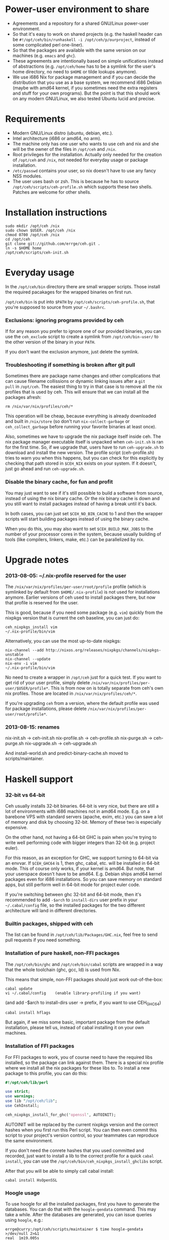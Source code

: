 * Power-user environment to share
+ Agreements and a repository for a shared GNU/Linux power-user environment.
+ So that it's easy to work on shared projects (e.g. the haskell
  header can be =#!/opt/ceh/bin/runhaskell -i /opt/ceh/p/ourproject=,
  instead of some complicated perl one-liner).
+ So that the packages are available with the same version on our
  machines (e.g. =emacs= and =ghc=).
+ These agreements are intentionally based on simple unifications
  instead of abstractions (e.g. =/opt/ceh/home= has to be a symlink
  for the user's home directory, no need to =$HOME= or tilde lookups
  anymore).
+ We use i686 Nix for package management and if you can decide the
  distribution that you use as a base system, we recommend i686 Debian
  (maybe with amd64 kernel, if you sometimes need the extra registers
  and stuff for your own programs).  But the point is that this should
  work on any modern GNU/Linux, we also tested Ubuntu lucid and precise.


* Requirements
+ Modern GNU/Linux distro (ubuntu, debian, etc.).
+ Intel architecture (i686 or amd64, no arm).
+ The machine only has one user who wants to use ceh and nix and she
  will be the owner of the files in =/opt/ceh= and =/nix=.
+ Root privileges for the installation.  Actually only needed for the
  creation of =/opt/ceh= and =/nix=, not needed for everyday usage or
  package installation.
+ =/etc/passwd= contains your user, so nix doesn't have to use any
  fancy NSS modules.
+ The user uses bash or zsh.  This is because he has to source
  =/opt/ceh/scripts/ceh-profile.sh= which supports these two shells.
  Patches are welcome for other shells.


* Installation instructions
: sudo mkdir /opt/ceh /nix
: sudo chown $USER. /opt/ceh /nix
: chmod 0700 /opt/ceh /nix
: cd /opt/ceh
: git clone git://github.com/errge/ceh.git .
: ln -s $HOME home
: /opt/ceh/scripts/ceh-init.sh


* Everyday usage
In the =/opt/ceh/bin= directory there are small wrapper scripts.  Those
install the required pacakages for the wrapped binaries on first run.

=/opt/ceh/bin= is put into =$PATH= by =/opt/ceh/scripts/ceh-profile.sh=,
that you're supposed to source from your =~/.bashrc=.

*** Exclusions: ignoring programs provided by ceh
If for any reason you prefer to ignore one of our provided binaries,
you can use the =ceh_exclude= script to create a symlink from
=/opt/ceh/bin-user/= to the other version of the binary in your =PATH=.

If you don't want the exclusion anymore, just delete the symlink.

*** Troubleshooting if something is broken after git pull
Sometimes there are package name changes and other complications that
can cause filename collissions or dynamic linking issues after a =git
pull= in =/opt/ceh=.  The easiest thing to try in that case is to
remove all the nix profiles that is used by ceh.  This will ensure
that we can install all the packages afresh:
: rm /nix/var/nix/profiles/ceh/*

This operation will be cheap, because everything is already downloaded
and built in =/nix/store= (so don't run =nix-collect-garbage= or
=ceh_collect_garbage= before running your favorite binaries at least
once).

Also, sometimes we have to upgrade the nix package itself inside ceh.
The nix package manager executable itself is unpacked when
=ceh-init.sh= is ran for the first time.  So, if we upgrade that,
users have to run =ceh-upgrade.sh= to download and install the new
version.  The profile script (ceh-profile.sh) tries to warn you when
this happens, but you can check for this explicitly by checking that
path stored in =$CEH_NIX= exists on your system.  If it doesn't, just
go ahead and run =ceh-upgrade.sh=.

*** Disable the binary cache, for fun and profit
You may just want to see if it's still possible to build a software
from source, instead of using the nix binary cache.  Or the nix binary
cache is down and you still want to install packages instead of having
a break until it's back.

In both cases, you can just set =$CEH_NO_BIN_CACHE= to 1 and then the
wrapper scripts will start building packages instead of using the
binary cache.

When you do this, you may also want to set =$CEH_BUILD_MAX_JOBS= to
the number of your processor cores in the system, because usually
building of tools (like compilers, linkers, make, etc.) can be
parallelized by nix.


* Upgrade notes
*** 2013-08-05: ~/.nix-profile reserved for the user
The =/nix/var/nix/profiles/per-user/root/profile= profile (which is
symlinked by default from =$HOME/.nix-profile=) is not used for
installations anymore.  Earlier versions of ceh used to install
packages there, but now that profile is reserved for the user.

This is good, because if you need some package (e.g. =vim=) quickly
from the nixpkgs version that is current the ceh baseline, you can
just do:
: ceh_nixpkgs_install vim
: ~/.nix-profile/bin/vim

Alternatively, you can use the most up-to-date nixpkgs:
: nix-channel --add http://nixos.org/releases/nixpkgs/channels/nixpkgs-unstable
: nix-channel --update
: nix-env -i vim
: ~/.nix-profile/bin/vim

No need to create a wrapper in =/opt/ceh= just for a quick test.  If
you want to get rid of your user profile, simply delete
=/nix/var/nix/profiles/per-user/$USER/profile*=.  This is from now on
is totally separate from ceh's own nix profiles.  Those are located in
=/nix/var/nix/profiles/ceh/*=.

If you're upgrading =ceh= from a version, where the default profile
was used for package installations, please delete
=/nix/var/nix/profiles/per-user/root/profile*=.

*** 2013-08-15: renames
nix-init.sh    -> ceh-init.sh
nix-profile.sh -> ceh-profile.sh
nix-purge.sh   -> ceh-purge.sh
nix-upgrade.sh -> ceh-upgrade.sh

And install-world.sh and predict-binary-cache.sh moved to scripts/maintainer.


* Haskell support
*** 32-bit vs 64-bit
Ceh usually installs 32-bit binaries.  64-bit is very nice, but there
are still a lot of environments with i686 machines not in amd64 mode.
E.g. on a barebone VPS with standard servers (apache, exim, etc.) you
can save a lot of memory and disk by choosing 32-bit.  Memory of these
two is especially expensive.

On the other hand, not having a 64-bit GHC is pain when you're trying
to write well performing code with bigger integers than 32-bit
(e.g. project euler).

For this reason, as an exception for GHC, we support turning to 64-bit
via an envvar.  If =$CEH_GHC64= is 1, then ghc, cabal, etc. will be
installed in 64-bit mode.  This of course only works, if your kernel
is amd64.  But note, that your userspace doesn't have to be amd64.
E.g. Debian ships amd64 kernel packages even for i686 installations.
So you can save memory on standard apps, but still perform well in
64-bit mode for project euler code.

If you're switching between ghc 32-bit and 64-bit mode, then it's
recommended to add =-$arch= to =install-dirs= user prefix in your
=~/.cabal/config= file, so the installed packages for the two
different architecture will land in different directories.

*** Builtin packages, shipped with ceh
The list can be found in =/opt/ceh/lib/Packages/GHC.nix=, feel free to
send pull requests if you need something.

*** Installation of pure haskell, non-FFI packages
The =/opt/ceh/bin/ghc= and =/opt/ceh/bin/cabal= scripts are wrapped in
a way that the whole toolchain (ghc, gcc, ld) is used from Nix.

This means that simple, non-FFI packages should just work out-of-the-box:
: cabal update
: vi ~/.cabal/config    (enable library-profiling if you want)
                        (and add -$arch to install-dirs user -> prefix,
                         if you want to use CEH_GHC64)
: cabal install hflags

But again, if we miss some basic, important package from the default
installation, please tell us, instead of cabal installing it on your
own machines.

*** Installation of FFI packages
For FFI packages to work, you of course need to have the required libs
installed, so the package can link against them.  There is a special
nix profile where we install all the nix packages for these libs to.
To install a new package to this profile, you can do this:
#+BEGIN_SRC perl
#!/opt/ceh/lib/perl

use strict;
use warnings;
use lib "/opt/ceh/lib";
use CehInstall;

ceh_nixpkgs_install_for_ghc('openssl', AUTOINIT);
#+END_SRC

AUTOINIT will be replaced by the current nixpkgs version and the
correct hashes when you first run this Perl script.  You can then even
commit this script to your project's version control, so your
teammates can reproduce the same environment.

If you don't need the conrete hashes that you used committed and
recorded, just want to install a lib to the correct profile for a
quick =cabal install=, you can use the
=/opt/ceh/bin/ceh_nixpkgs_install_ghclibs= script.

After that you will be able to simply call cabal install:
: cabal install HsOpenSSL

*** Hoogle usage
To use hoogle for all the installed packages, first you have to
generate the databases.  You can do that with the =hoogle-gendata=
command.  This may take a while.  After the databases are generated,
you can issue queries using =hoogle=, e.g.:

: errge@curry:/opt/ceh/scripts/maintainer $ time hoogle-gendata >/dev/null 2>&1
: real  1m19.005s
: user  1m15.764s
: sys   0m9.356s
: errge@curry:~ $ hoogle '[a] -> [a]' | grep '^Prelude' | head -n 20
: Prelude cycle :: [a] -> [a]
: Prelude init :: [a] -> [a]
: Prelude reverse :: [a] -> [a]
: Prelude tail :: [a] -> [a]
: Prelude scanl1 :: (a -> a -> a) -> [a] -> [a]
: Prelude scanr1 :: (a -> a -> a) -> [a] -> [a]
: Prelude dropWhile :: (a -> Bool) -> [a] -> [a]
: Prelude filter :: (a -> Bool) -> [a] -> [a]
: Prelude takeWhile :: (a -> Bool) -> [a] -> [a]
: Prelude drop :: Int -> [a] -> [a]
: Prelude take :: Int -> [a] -> [a]
: Prelude (++) :: [a] -> [a] -> [a]
: Prelude.Unicode (⧺) :: [α] -> [α] -> [α]
: Prelude concat :: [[a]] -> [a]
: Prelude head :: [a] -> a
: Prelude last :: [a] -> a
: Prelude repeat :: a -> [a]
: Prelude map :: (a -> b) -> [a] -> [b]
: Prelude concatMap :: (a -> [b]) -> [a] -> [b]
: Prelude foldl1 :: (a -> a -> a) -> [a] -> a

*** Deploying Haskell binaries built with Ceh to non-Ceh machines
Thanks to the isolated compilation and linking environment provided by
Ceh's GHC, those binaries are easy to deploy.  By putting the needed
=.so= files in a =lib/= directory beside the binary and modifying the
binary with =patchelf= to search that directory for libraries, you can
create a bundle that can be easily zipped up and shipped to any
machine with the same architecture to run completely isolated from the
system libraries in that machine.  To see an example on how to do
this, check out https://github.com/errge/PrefetchFS/blob/master/deploy.sh.

*** Using ceh to get a current GHC environment on Travis
Checkout out https://github.com/errge/hflags and the =.travis= files
there.


* TODOs
+ Have an LD_PRELOAD library that hides =/usr/lib/mozilla/plugins= from Firefox's view.


* Design and other info for Ceh hackers, maintainers
*** Directory structure
=/opt/ceh/bin/=: wrapper scripts, they make sure that the wanted
package is already installed into ceh's bin nix profile
(=/nix/var/nix/profiles/ceh/bin=) and into the nix store
(=/nix/store=).  After this initialization they just exec the binary
from =/nix/store=,

=/opt/ceh/bin-user/=: gitignored directory for local exclusions, so the
end-user has the final say.  The =scripts/ceh-profile.sh= script puts
this directory in front of the =bin/= directory in PATH,

=/opt/ceh/emacs.d/=: contains =nix-mode.el= only, we used to
distribute emacs modules via Ceh, but it didn't work too well, it's
simpler to just use melpa,

=/opt/ceh/home=: gitignored symlink to the user's home, this is
extremely useful, because if Ceh is installed, you can simply use
=/opt/ceh/home= as a path to point to the user's home directory
without using the tilde expansion of the shell (that doesn't work in
syscalls or on the shebang line),

=/opt/ceh/lib/=: the Ceh (mainly Perl) internals,

=/opt/ceh/p/=: gitignored symlinks to the user's projects, so every project can
have an absolute symlink in =/opt/ceh/p/whatever-project=, like we
have =/opt/ceh/home= as an absolute path for the user's home directory,

=/opt/ceh/scripts/=: Ceh end-user scripts (install, purge, profile, upgrade),

=/opt/ceh/scripts/maintainer=: Ceh maintainer scripts,

=/nix=: not in Git, but doesn't store any important data.  Deleting
all the content and reinstalling Ceh will result in some compilation
and downloading, but everything will be recreated eventually,

=/nix/store=: contains the installed package roots.  Managed by nix
commands, like =nix-store=, =nix-env= and =nix-instantiate=,

=/nix/var/ceh_nixpkgs=: contains checked out versions of the nixpkgs
package collection, used and maintained by =lib/CehInstall.pm=,

=/nix/var/nix/profiles/ceh=: nix user environments (or profiles for
short).  A nix profile is a set of installed packages from
=/nix/store=.  The packages are merged together as a symlink farm in
the profile to show a unixish prefix root with =bin/=, =share/= and
other usual directories.  Old versions of the profiles can be garbage
collected by running =ceh_collect_garbage=,

=/nix/var/nix/profiles/ceh/bin=: the profile for packages installed by
wrapper scripts in =/opt/ceh/bin=,

=/nix/var/nix/profiles/ceh/ghc-libs=: the profile for clibs that are
needed to install FFI libraries with cabal,

=/nix/var/nix/profiles/ceh/tools=: the profile for tools used by ceh
itself (e.g. =which=).

*** Adding a new package to ceh
+ Simply create a wrapper script in =/opt/ceh/bin=, use =tmux= as an example,
+ use the autoinit feature to get the initial hash values:
  : ceh_nixpkgs_install_bin('newpkg', AUTOINIT);
  After running this wrapper once, the AUTOINIT will be replaced with
  the current nixpkgs version, derivation and out hash values.
+ add it to =scripts/maintainer/install-world.sh=,
+ send a github pull request.

*** Upgrading ceh to a new baseline
+ Update =lib/CehBase.pm= with a new hash, that you should get from
  http://nixos.org/releases/nixpkgs/, by choosing the most recent
  release and getting the git commit id from there (in my case b253eb0).
  To get the long hash id for that commit, do this:
: cd /nix/var/ceh_nixpkgs/git
: git fetch origin master:master
: git log -1 --format=oneline b253eb0 -- | cat

+ Update all the wrappers to have the new baseline versions.  For
  example to upgrade git:
: export CEH_AUTO_UPGRADE=1
: /opt/ceh/bin/git

This will update the hash in lib/Packages/Git.pm.

+ To update all the packages, use scripts/maintainer/install-world.sh.
  You may also find scripts/maintainer/predict-binary-cache.sh useful
  in selecting and checking a baseline.

+ =git grep= the old baseline hash to see that everything has been
  updated.

+ git commit, git push.

*** Upgrading nix inside ceh
+ Choose a new release from http://nixos.org/nix/download.html, read
  release notes, etc.

+ Download "Distribution-independent Nix bootstrap binaries for i686-linux".

+ tar xvfj nix-x.x.x.tar.bz2 /nix (it's a tarbomb, we only want /nix from it).

+ Update =lib/base.sh=, =lib/CehBase.pm= and =emacs.d/nix-mode.el=
  with the URL and the nix store path.

+ Update the =/opt/ceh/lib/perl= wrapper to point to the current perl.

+ Test if =ceh-upgrade.sh= is able to upgrade your old installation to
  the new one.

+ git commit, git push.


* Techtalk
#+BEGIN_SRC
Title: Nix & ceh: reproducible power-user environment

Abstract:

It's common for engineers to use multiple GNU/Linux based computers
daily, however it's not easy to achieve the same working environment
on each of them.

Computers owned by the company may run the company's linux variant,
while computers at home run some common distribution.  Some of the
running variants are already 64-bit, some are not.  Some of them is 2
years old, some of them is fresh.

On top of this mixture, it's hard to imagine to run exactly the same
version of GNU Emacs or Mozilla Firefox (with all the hard to install
plugins: flash, googletalk, java), without installing a common base
operating system.

This is the problem that I wanted a solution for, when I looked into
the Nix package manager and the Nixpkgs package collection.  After a
month of exploration I now have a working setup (called ceh), that I
run on all of my computers to synchronize (via Git) the choice of
software between them.

In the techtalk I will present the fundamentals of Nix and show ceh,
my setup around Nix.
#+END_SRC
